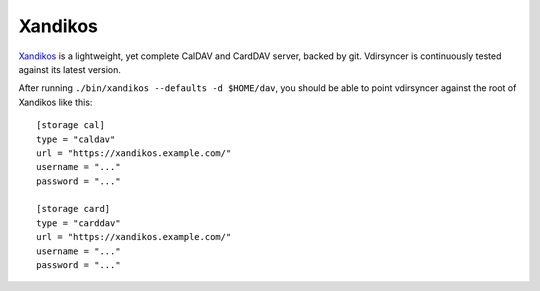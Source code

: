 ========
Xandikos
========

Xandikos_ is a lightweight, yet complete CalDAV and CardDAV server, backed by
git. Vdirsyncer is continuously tested against its latest version.

After running ``./bin/xandikos --defaults -d $HOME/dav``, you should be able to
point vdirsyncer against the root of Xandikos like this::

    [storage cal]
    type = "caldav"
    url = "https://xandikos.example.com/"
    username = "..."
    password = "..."

    [storage card]
    type = "carddav"
    url = "https://xandikos.example.com/"
    username = "..."
    password = "..."

.. _Xandikos: https://github.com/jelmer/xandikos

